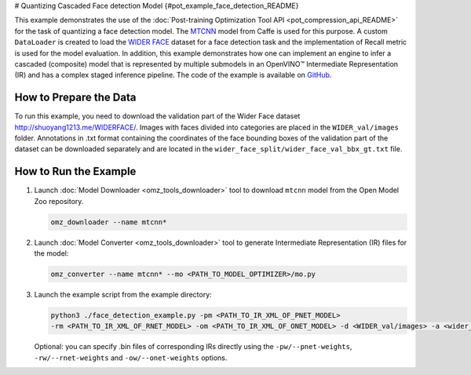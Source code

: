 # Quantizing Cascaded Face detection Model {#pot_example_face_detection_README}


This example demonstrates the use of the :doc:`Post-training Optimization Tool API <pot_compression_api_README>` for the task of quantizing a face detection model.
The `MTCNN <https://github.com/openvinotoolkit/open_model_zoo/tree/master/models/public/mtcnn>`__ model from Caffe is used for this purpose.
A custom ``DataLoader`` is created to load the `WIDER FACE <http://shuoyang1213.me/WIDERFACE/>`__ dataset for a face detection task 
and the implementation of Recall metric is used for the model evaluation. In addition, this example demonstrates how one can implement 
an engine to infer a cascaded (composite) model that is represented by multiple submodels in an OpenVINO™ Intermediate Representation (IR)
and has a complex staged inference pipeline. The code of the example is available on `GitHub <https://github.com/openvinotoolkit/openvino/tree/master/tools/pot/openvino/tools/pot/api/samples/face_detection>`__.

How to Prepare the Data
#######################

To run this example, you need to download the validation part of the Wider Face dataset http://shuoyang1213.me/WIDERFACE/.
Images with faces divided into categories are placed in the ``WIDER_val/images`` folder. 
Annotations in .txt format containing the coordinates of the face bounding boxes of the 
validation part of the dataset can be downloaded separately and are located in the ``wider_face_split/wider_face_val_bbx_gt.txt`` file.

How to Run the Example
######################

1. Launch :doc:`Model Downloader <omz_tools_downloader>` tool to download ``mtcnn`` model from the Open Model Zoo repository.

   .. code-block:: sh

      omz_downloader --name mtcnn*


2. Launch :doc:`Model Converter <omz_tools_downloader>` tool to generate Intermediate Representation (IR) files for the model:

   .. code-block:: sh

      omz_converter --name mtcnn* --mo <PATH_TO_MODEL_OPTIMIZER>/mo.py


3. Launch the example script from the example directory:

   .. code-block:: sh

      python3 ./face_detection_example.py -pm <PATH_TO_IR_XML_OF_PNET_MODEL> 
      -rm <PATH_TO_IR_XML_OF_RNET_MODEL> -om <PATH_TO_IR_XML_OF_ONET_MODEL> -d <WIDER_val/images> -a <wider_face_split/wider_face_val_bbx_gt.txt>


   Optional: you can specify .bin files of corresponding IRs directly using the ``-pw/--pnet-weights``, ``-rw/--rnet-weights`` and ``-ow/--onet-weights`` options.


